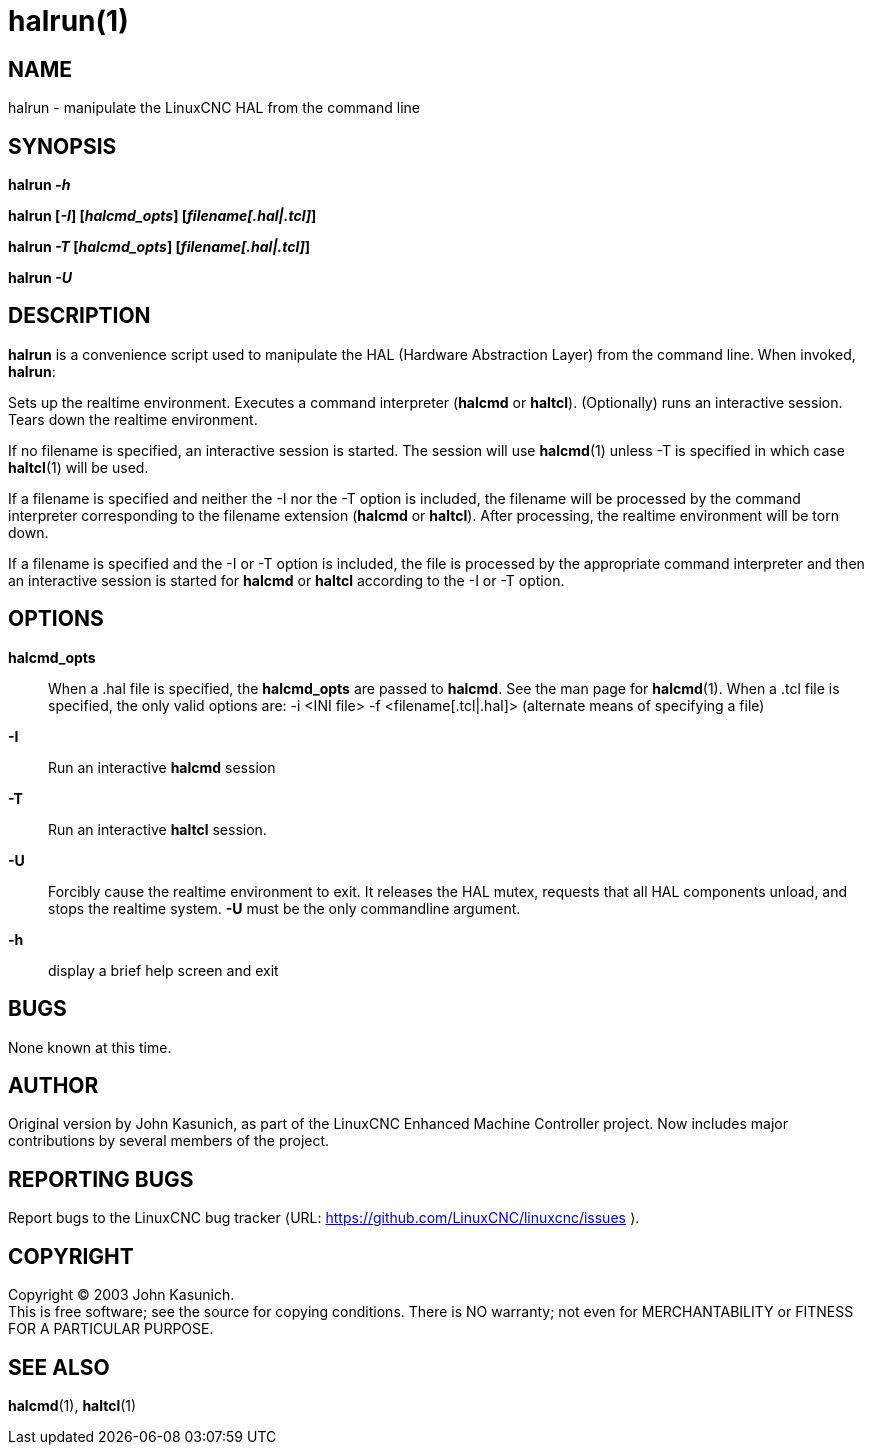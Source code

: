 = halrun(1)

== NAME

halrun - manipulate the LinuxCNC HAL from the command line

== SYNOPSIS

*halrun _-h_*

*halrun [_-I_] [_halcmd_opts_] [_filename[.hal|.tcl]_]*

*halrun _-T_ [_halcmd_opts_] [_filename[.hal|.tcl]_]*

*halrun _-U_*

== DESCRIPTION

*halrun* is a convenience script used to manipulate the HAL (Hardware
Abstraction Layer) from the command line. When invoked, *halrun*:

Sets up the realtime environment. Executes a command interpreter
(*halcmd* or *haltcl*). (Optionally) runs an interactive session. Tears
down the realtime environment.

If no filename is specified, an interactive session is started. The
session will use *halcmd*(1) unless -T is specified in which case
*haltcl*(1) will be used.

If a filename is specified and neither the -I nor the -T option is
included, the filename will be processed by the command interpreter
corresponding to the filename extension (*halcmd* or *haltcl*). After
processing, the realtime environment will be torn down.

If a filename is specified and the -I or -T option is included, the file
is processed by the appropriate command interpreter and then an
interactive session is started for *halcmd* or *haltcl* according to the
-I or -T option.

== OPTIONS

*halcmd_opts*::
  When a .hal file is specified, the *halcmd_opts* are passed to
  *halcmd*. See the man page for *halcmd*(1). When a .tcl file is
  specified, the only valid options are: -i <INI file> -f
  <filename[.tcl|.hal]> (alternate means of specifying a file)
*-I*::
  Run an interactive *halcmd* session
*-T*::
  Run an interactive *haltcl* session.
*-U*::
  Forcibly cause the realtime environment to exit. It releases the HAL
  mutex, requests that all HAL components unload, and stops the realtime
  system. *-U* must be the only commandline argument.
*-h*::
  display a brief help screen and exit

== BUGS

None known at this time.

== AUTHOR

Original version by John Kasunich, as part of the LinuxCNC Enhanced
Machine Controller project. Now includes major contributions by several
members of the project.

== REPORTING BUGS

Report bugs to the LinuxCNC bug tracker ⟨URL:
https://github.com/LinuxCNC/linuxcnc/issues ⟩.

== COPYRIGHT

Copyright © 2003 John Kasunich. +
This is free software; see the source for copying conditions. There is
NO warranty; not even for MERCHANTABILITY or FITNESS FOR A PARTICULAR
PURPOSE.

== SEE ALSO

*halcmd*(1), *haltcl*(1)

